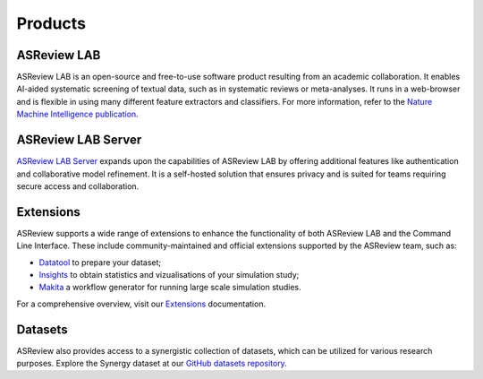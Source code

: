 Products
========

ASReview LAB
------------
ASReview LAB is an open-source and free-to-use software product resulting from
an academic collaboration. It enables AI-aided systematic screening of
textual data, such as in systematic reviews or meta-analyses. It runs in a
web-browser and is flexible in using many different feature extractors and
classifiers. For more information, refer to the `Nature Machine Intelligence
publication <https://www.nature.com/articles/s42256-020-00287-7>`__.

ASReview LAB Server
-------------------
`ASReview LAB Server`_ expands upon the capabilities of ASReview LAB by
offering additional features like authentication and collaborative model
refinement. It is a self-hosted solution that ensures privacy and is suited
for teams requiring secure access and collaboration.


Extensions
----------
ASReview supports a wide range of extensions to enhance the functionality of
both ASReview LAB and the Command Line Interface. These include
community-maintained and official extensions supported by the ASReview team,
such as:

- `Datatool <https://github.com/asreview/asreview-datatools>`__ to prepare your dataset; 
- `Insights <https://github.com/asreview/asreview-insights>`__ to obtain statistics and vizualisations of your simulation study;
- `Makita <https://github.com/asreview/asreview-makita>`__ a workflow generator for running large scale simulation studies.

For a comprehensive overview, visit our `Extensions`_ documentation.

Datasets
--------
ASReview also provides access to a synergistic collection of datasets, which
can be utilized for various research purposes. Explore the Synergy dataset at
our `GitHub datasets repository
<https://github.com/asreview/synergy-dataset>`__.


